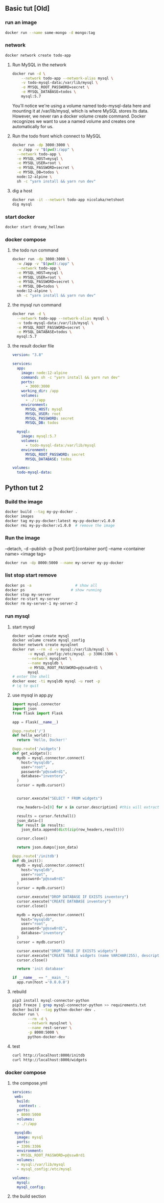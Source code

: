 ** Basic tut [Old]
*** run an image
#+begin_src bash
docker run --name some-mongo -d mongo:tag
#+end_src
*** network
#+begin_src bash
docker network create todo-app
#+end_src
**** Run MySQL in the network
#+begin_src bash
docker run -d \
    --network todo-app --network-alias mysql \
    -v todo-mysql-data:/var/lib/mysql \
    -e MYSQL_ROOT_PASSWORD=secret \
    -e MYSQL_DATABASE=todos \
    mysql:5.7
#+end_src
You'll notice we're using a volume named todo-mysql-data here and mounting it at
/var/lib/mysql, which is where MySQL stores its data. However, we never ran a
docker volume create command. Docker recognizes we want to use a named volume
and creates one automatically for us.
**** Run the todo front which connect to MySQL
#+begin_src bash
docker run -dp 3000:3000 \
  -w /app -v "$(pwd):/app" \
  --network todo-app \
  -e MYSQL_HOST=mysql \
  -e MYSQL_USER=root \
  -e MYSQL_PASSWORD=secret \
  -e MYSQL_DB=todos \
  node:12-alpine \
  sh -c "yarn install && yarn run dev"
#+end_src
**** dig a host
#+begin_src bash
docker run -it --network todo-app nicolaka/netshoot
dig mysql
#+end_src
*** start docker
#+begin_src bash
docker start dreamy_hellman
#+end_src
*** docker compose
**** the todo run command
#+begin_src bash
docker run -dp 3000:3000 \
  -w /app -v "$(pwd):/app" \
  --network todo-app \
  -e MYSQL_HOST=mysql \
  -e MYSQL_USER=root \
  -e MYSQL_PASSWORD=secret \
  -e MYSQL_DB=todos \
  node:12-alpine \
  sh -c "yarn install && yarn run dev"
  #+end_src
**** the mysql run command
#+begin_src bash
docker run -d \
  --network todo-app --network-alias mysql \
  -v todo-mysql-data:/var/lib/mysql \
  -e MYSQL_ROOT_PASSWORD=secret \
  -e MYSQL_DATABASE=todos \
  mysql:5.7
  #+end_src
**** the result docker file
#+begin_src yaml
version: "3.8"

services:
  app:
    image: node:12-alpine
    command: sh -c "yarn install && yarn run dev"
    ports:
      - 3000:3000
    working_dir: /app
    volumes:
      - ./:/app
    environment:
      MYSQL_HOST: mysql
      MYSQL_USER: root
      MYSQL_PASSWORD: secret
      MYSQL_DB: todos

  mysql:
    image: mysql:5.7
    volumes:
      - todo-mysql-data:/var/lib/mysql
    environment: 
      MYSQL_ROOT_PASSWORD: secret
      MYSQL_DATABASE: todos

volumes:
  todo-mysql-data:
  #+end_src
** Python tut 2
*** Build the image
#+begin_src bash
  docker build --tag my-py-docker .
  docker images
  docker tag my-py-docker:latest my-py-docker:v1.0.0
  docker rmi my-py-docker:v1.0.0  # remove the image
#+end_src
*** Run the image
 --detach, -d
 --publish -p [host port]:[container port]
 --name <container name>
 <image tag>
#+begin_src bash
  docker run -dp 8000:5000 --name my-server my-py-docker

#+end_src
*** list stop start remove
#+begin_src bash
  docker ps -a                    # show all
  docker ps                     # show running
  docker stop my-server
  docker re-start my-server
  docker rm my-server-1 my-server-2
#+end_src
*** run mysql
**** start mysql
#+begin_src bash
  docker volume create mysql
  docker volume create mysql_config
  docker network create mysqlnet
  docker run --rm -d -v mysql:/var/lib/mysql \
         -v mysql_config:/etc/mysql -p 3306:3306 \
         --network mysqlnet \
         --name mysqldb \
         -e MYSQL_ROOT_PASSWORD=p@ssw0rd1 \
         mysql
  # enter the shell
  docker exec -ti mysqldb mysql -u root -p
  # \q to quit
#+end_src
**** use mysql in app.py
#+begin_src python
  import mysql.connector
  import json
  from flask import Flask

  app = Flask(__name__)

  @app.route('/')
  def hello_world():
    return 'Hello, Docker!'

  @app.route('/widgets')
  def get_widgets():
    mydb = mysql.connector.connect(
      host="mysqldb",
      user="root",
      password="p@ssw0rd1",
      database="inventory"
    )
    cursor = mydb.cursor()


    cursor.execute("SELECT * FROM widgets")

    row_headers=[x[0] for x in cursor.description] #this will extract row headers

    results = cursor.fetchall()
    json_data=[]
    for result in results:
      json_data.append(dict(zip(row_headers,result)))

    cursor.close()

    return json.dumps(json_data)

  @app.route('/initdb')
  def db_init():
    mydb = mysql.connector.connect(
      host="mysqldb",
      user="root",
      password="p@ssw0rd1"
    )
    cursor = mydb.cursor()

    cursor.execute("DROP DATABASE IF EXISTS inventory")
    cursor.execute("CREATE DATABASE inventory")
    cursor.close()

    mydb = mysql.connector.connect(
      host="mysqldb",
      user="root",
      password="p@ssw0rd1",
      database="inventory"
    )
    cursor = mydb.cursor()

    cursor.execute("DROP TABLE IF EXISTS widgets")
    cursor.execute("CREATE TABLE widgets (name VARCHAR(255), description VARCHAR(255))")
    cursor.close()

    return 'init database'

  if __name__ == "__main__":
    app.run(host ='0.0.0.0')
#+end_src
**** rebuild
#+begin_src bash
  pip3 install mysql-connector-python
  pip3 freeze | grep mysql-connector-python >> requirements.txt
  docker build --tag python-docker-dev .
  docker run \
         --rm -d \
         --network mysqlnet \
         --name rest-server \
         -p 8000:5000 \
         python-docker-dev
 #+end_src
**** test
#+begin_src bash
curl http://localhost:8000/initdb
curl http://localhost:8000/widgets
 #+end_src
*** docker compose
**** the compose.yml
#+begin_src yaml
  services:
   web:
    build:
     context: .
    ports:
    - 8000:5000
    volumes:
    - ./:/app

   mysqldb:
    image: mysql
    ports:
    - 3306:3306
    environment:
    - MYSQL_ROOT_PASSWORD=p@ssw0rd1
    volumes:
    - mysql:/var/lib/mysql
    - mysql_config:/etc/mysql

  volumes:
    mysql:
    mysql_config:
  #+end_src
**** the build section
A service in ~compose.yaml~ have a ~build~ section instead of an ~image~
section. This build the image according to a ~Dockerfile~ in the folder.
https://docs.docker.com/compose/compose-file/build/
#+begin_src yaml
services:
  webapp:
    build: ./dir
#+end_src
**** run the compose
#+begin_src bash
docker compose version
docker compose up --build
#+end_src
** publish to dockerhub
+ Log in to docker hub create a repo called ~hi-docker~.
  # 其实docker 会自己帮你create if it doesn't exit already
+ Create a local image called ~hi~
#+begin_src bash
  docker login
  # cccccje:51682651cje
  docker tag hi cccccje/hi-docker:v1.0.0
  docker push cccccje/hi-docker:v1.0.0
#+end_src
**** in docker playground
#+begin_src bash
  docker run -dp 8000:5000 --name aaa cccccje/hi-docker:v1.0.0
#+end_src
** k8s
*** minikube 
Or you can use docker-desktop shipped k8s.
**** install
#+begin_src bash
curl -LO https://storage.googleapis.com/minikube/releases/latest/minikube-linux-amd64
sudo install minikube-linux-amd64 /usr/local/bin/minikube
#+end_src
**** start the cluster
#+begin_src bash
sudo minikube start
#+end_src
*** kubectl
**** download and install
***** download the release
#+begin_src bash
  # Download the latest
  curl -LO "https://dl.k8s.io/release/$(curl -L -s https://dl.k8s.io/release/stable.txt)/bin/linux/amd64/kubectl"
  # Or download a specific version
  curl -LO https://dl.k8s.io/release/v1.25.0/bin/linux/amd64/kubectl
#+end_src
***** validate the binary [optional]
#+begin_src bash
  curl -LO "https://dl.k8s.io/$(curl -L -s https://dl.k8s.io/release/stable.txt)/bin/linux/amd64/kubectl.sha256"
  echo "$(cat kubectl.sha256)  kubectl" | sha256sum --check
  # kubectl: OK

#+end_src
***** install
#+begin_src bash
  sudo install -o root -g root -m 0755 kubectl /usr/local/bin/kubectl
  kubectl version --client
  kubectl version --client --output=yaml

#+end_src
**** ls sth
#+begin_src bash
  kubectl version --output=yaml
  kubectl get componentstatuses   # get health info
  # Warning: v1 ComponentStatus is deprecated in v1.19+
  # NAME                 STATUS    MESSAGE                         ERROR
  # scheduler            Healthy   ok                              
  # controller-manager   Healthy   ok                              
  # etcd-0               Healthy   {"health":"true","reason":""}

  # list all nodes
  kubectl get nodes
  # NAME             STATUS   ROLES           AGE    VERSION
  # docker-desktop   Ready    control-plane   111m   v1.24.2

  # describe the node
  kubectl describe nodes docker-desktop

  # ls the dns deployment
  kubectl get deployment --namespace=kube-system core-dns
  # ⇒ not found

  kubectl get services --namespace=kube-system core-dns
  # ⇒ not found
  #+end_src

* End

# Local Variables:
# org-what-lang-is-for: "bash"
# End:
